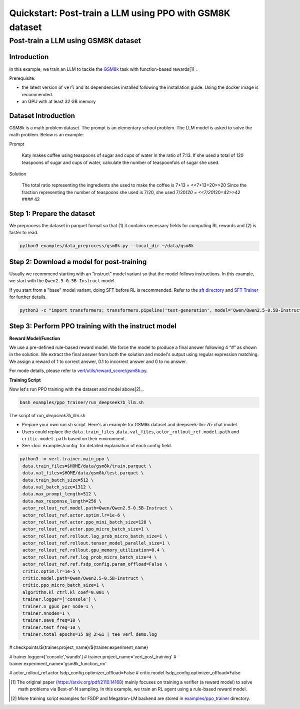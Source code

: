 .. _quickstart:

=========================================================
Quickstart: Post-train a LLM using PPO with GSM8K dataset
=========================================================

Post-train a LLM using GSM8K dataset
===================================================================

Introduction
------------

.. _hf_dataset_gsm8k: https://huggingface.co/datasets/gsm8k

In this example, we train an LLM to tackle the `GSM8k <hf_dataset_gsm8k>`_ task with function-based rewards[1]_.

Prerequisite:

- the latest version of ``verl`` and its dependencies installed following the installation guide. Using the docker image is recommended.

- an GPU with at least 32 GB memory


Dataset Introduction
--------------------

GSM8k is a math problem dataset. The prompt is an elementary school
problem. The LLM model is asked to solve the math problem. Below is an example:

Prompt

   Katy makes coffee using teaspoons of sugar and cups of water in the
   ratio of 7:13. If she used a total of 120 teaspoons of sugar and cups
   of water, calculate the number of teaspoonfuls of sugar she used.

Solution

   The total ratio representing the ingredients she used to make the
   coffee is 7+13 = <<7+13=20>>20 Since the fraction representing the
   number of teaspoons she used is 7/20, she used 7/20\ *120 =
   <<7/20*\ 120=42>>42 #### 42

Step 1: Prepare the dataset
----------------------------

We preprocess the dataset in parquet format so that (1) it contains necessary fields for computing RL rewards and (2) is faster to read.

.. code:: bash

   python3 examples/data_preprocess/gsm8k.py --local_dir ~/data/gsm8k

Step 2: Download a model for post-training
-------------------------------------------

Usually we recommend starting with an "instruct" model variant so that the model follows instructions. In this example, we start with the ``Qwen2.5-0.5B-Instruct`` model.

If you start from a "base" model variant, doing SFT before RL is recommended. Refer to the `sft directory <https://github.com/volcengine/verl/blob/main/examples/gsm8k/sft/>`_ and `SFT Trainer <https://github.com/volcengine/verl/blob/main/verl/trainer/fsdp_sft_trainer.py>`_ for further details.

.. code:: bash

   python3 -c "import transformers; transformers.pipeline('text-generation', model='Qwen/Qwen2.5-0.5B-Instruct')"

Step 3: Perform PPO training with the instruct model
----------------------------------------------------------------------

**Reward Model/Function**

We use a pre-defined rule-based reward model. We force the model to produce a final
answer following 4 “#” as shown in the solution. We extract the final
answer from both the solution and model's output using regular
expression matching. We assign a reward of 1 to correct
answer, 0.1 to incorrect answer and 0 to no answer. 

For mode details, please refer to `verl/utils/reward_score/gsm8k.py <https://github.com/volcengine/verl/blob/v0.1/verl/utils/reward_score/gsm8k.py>`_.

**Training Script**

Now let's run PPO training with the dataset and model above[2]_.

.. code:: bash

   bash examples/ppo_trainer/run_deepseek7b_llm.sh

The script of `run_deepseek7b_llm.sh`

- Prepare your own run.sh script. Here's an example for GSM8k dataset
  and deepseek-llm-7b-chat model.
- Users could replace the ``data.train_files`` ,\ ``data.val_files``,
  ``actor_rollout_ref.model.path`` and ``critic.model.path`` based on
  their environment.
- See :doc:`examples/config` for detailed explaination of each config field.

.. code:: bash

   python3 -m verl.trainer.main_ppo \
    data.train_files=$HOME/data/gsm8k/train.parquet \
    data.val_files=$HOME/data/gsm8k/test.parquet \
    data.train_batch_size=512 \
    data.val_batch_size=1312 \
    data.max_prompt_length=512 \
    data.max_response_length=256 \
    actor_rollout_ref.model.path=Qwen/Qwen2.5-0.5B-Instruct \
    actor_rollout_ref.actor.optim.lr=1e-6 \
    actor_rollout_ref.actor.ppo_mini_batch_size=128 \
    actor_rollout_ref.actor.ppo_micro_batch_size=1 \
    actor_rollout_ref.rollout.log_prob_micro_batch_size=1 \
    actor_rollout_ref.rollout.tensor_model_parallel_size=1 \
    actor_rollout_ref.rollout.gpu_memory_utilization=0.4 \
    actor_rollout_ref.ref.log_prob_micro_batch_size=4 \
    actor_rollout_ref.ref.fsdp_config.param_offload=False \
    critic.optim.lr=1e-5 \
    critic.model.path=Qwen/Qwen2.5-0.5B-Instruct \
    critic.ppo_micro_batch_size=1 \
    algorithm.kl_ctrl.kl_coef=0.001 \
    trainer.logger=['console'] \
    trainer.n_gpus_per_node=1 \
    trainer.nnodes=1 \
    trainer.save_freq=10 \
    trainer.test_freq=10 \
    trainer.total_epochs=15 $@ 2>&1 | tee verl_demo.log


# checkpoints/${trainer.project_name}/${trainer.experiment_name}

# trainer.logger=['console','wandb']
# trainer.project_name='verl_post_training' \
# trainer.experiment_name='gsm8k_function_rm' \

# actor_rollout_ref.actor.fsdp_config.optimizer_offload=False \
# critic.model.fsdp_config.optimizer_offload=False \



.. [1] The original paper (https://arxiv.org/pdf/2110.14168) mainly focuses on training a verifier (a reward model) to solve math problems via Best-of-N sampling. In this example, we train an RL agent using a rule-based reward model.
.. [2] More training script examples for FSDP and Megatron-LM backend are stored in `examples/ppo_trainer <https://github.com/volcengine/verl/tree/main/examples/ppo_trainer>`_ directory.